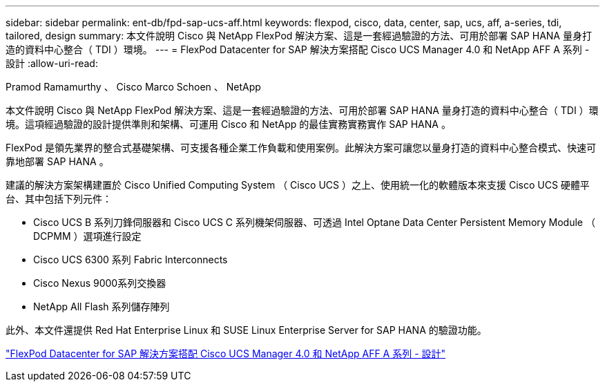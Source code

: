 ---
sidebar: sidebar 
permalink: ent-db/fpd-sap-ucs-aff.html 
keywords: flexpod, cisco, data, center, sap, ucs, aff, a-series, tdi, tailored, design 
summary: 本文件說明 Cisco 與 NetApp FlexPod 解決方案、這是一套經過驗證的方法、可用於部署 SAP HANA 量身打造的資料中心整合（ TDI ）環境。 
---
= FlexPod Datacenter for SAP 解決方案搭配 Cisco UCS Manager 4.0 和 NetApp AFF A 系列 - 設計
:allow-uri-read: 


Pramod Ramamurthy 、 Cisco Marco Schoen 、 NetApp

[role="lead"]
本文件說明 Cisco 與 NetApp FlexPod 解決方案、這是一套經過驗證的方法、可用於部署 SAP HANA 量身打造的資料中心整合（ TDI ）環境。這項經過驗證的設計提供準則和架構、可運用 Cisco 和 NetApp 的最佳實務實務實作 SAP HANA 。

FlexPod 是領先業界的整合式基礎架構、可支援各種企業工作負載和使用案例。此解決方案可讓您以量身打造的資料中心整合模式、快速可靠地部署 SAP HANA 。

建議的解決方案架構建置於 Cisco Unified Computing System （ Cisco UCS ）之上、使用統一化的軟體版本來支援 Cisco UCS 硬體平台、其中包括下列元件：

* Cisco UCS B 系列刀鋒伺服器和 Cisco UCS C 系列機架伺服器、可透過 Intel Optane Data Center Persistent Memory Module （ DCPMM ）選項進行設定
* Cisco UCS 6300 系列 Fabric Interconnects
* Cisco Nexus 9000系列交換器
* NetApp All Flash 系列儲存陣列


此外、本文件還提供 Red Hat Enterprise Linux 和 SUSE Linux Enterprise Server for SAP HANA 的驗證功能。

link:https://www.cisco.com/c/en/us/td/docs/unified_computing/ucs/UCS_CVDs/flexpod_datacenter_sap_netappaffa_design.html["FlexPod Datacenter for SAP 解決方案搭配 Cisco UCS Manager 4.0 和 NetApp AFF A 系列 - 設計"^]
